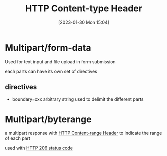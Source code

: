 :PROPERTIES:
:ID:       bfa8401e-79a6-42ce-b704-f2b0170fda36
:END:
#+title: HTTP Content-type Header
#+category: HTTP Content-type Header
#+date: [2023-01-30 Mon 15:04]
* Multipart/form-data
Used for text input and file upload in form submission

each parts can have its own set of directives
** directives
- boundary=xxx
  arbitrary string used to delimit the different parts

* Multipart/byterange
a multipart response with [[id:1978cc09-191f-4daa-bebc-048621f72c79][HTTP Content-range Header]] to indicate the range of each part

used with [[id:fc8619dc-d6f4-4746-b7a7-467e863f655d][HTTP 206 status code]]
